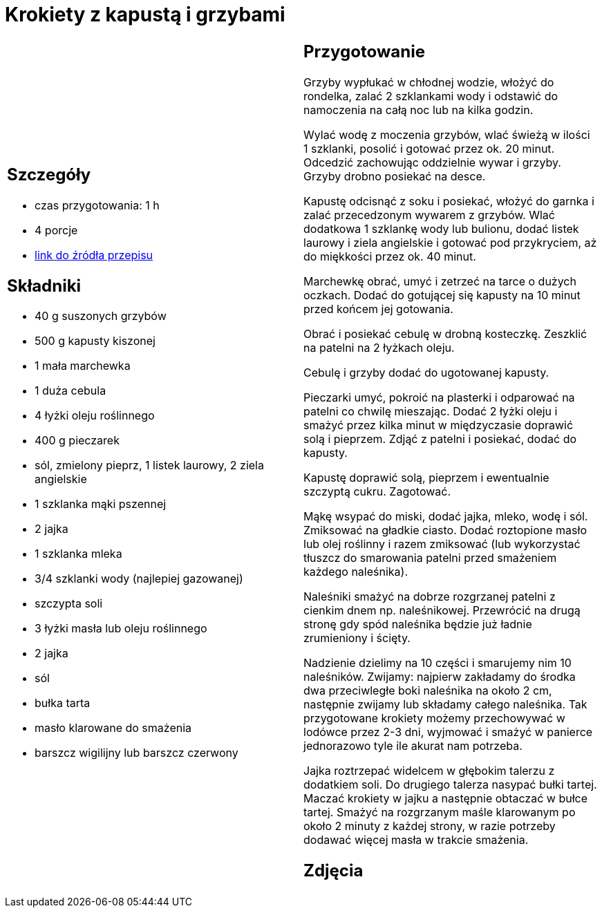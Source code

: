 = Krokiety z kapustą i grzybami

[cols=".<a,.<a"]
[frame=none]
[grid=none]
|===
|
== Szczegóły
* czas przygotowania: 1 h
* 4 porcje
* https://www.kwestiasmaku.com/przepis/krokiety-z-kapusta-i-grzybami[link do źródła przepisu]

== Składniki
* 40 g suszonych grzybów
* 500 g kapusty kiszonej
* 1 mała marchewka
* 1 duża cebula
* 4 łyżki oleju roślinnego
* 400 g pieczarek
* sól, zmielony pieprz, 1 listek laurowy, 2 ziela angielskie
* 1 szklanka mąki pszennej
* 2 jajka
* 1 szklanka mleka
* 3/4 szklanki wody (najlepiej gazowanej)
* szczypta soli
* 3 łyżki masła lub oleju roślinnego
* 2 jajka
* sól
* bułka tarta
* masło klarowane do smażenia
* barszcz wigilijny lub barszcz czerwony

|
== Przygotowanie
Grzyby wypłukać w chłodnej wodzie, włożyć do rondelka, zalać 2 szklankami wody i odstawić do namoczenia na całą noc lub na kilka godzin.

Wylać wodę z moczenia grzybów, wlać świeżą w ilości 1 szklanki, posolić i gotować przez ok. 20 minut. Odcedzić zachowując oddzielnie wywar i grzyby. Grzyby drobno posiekać na desce.

Kapustę odcisnąć z soku i posiekać, włożyć do garnka i zalać przecedzonym wywarem z grzybów. Wlać dodatkowa 1 szklankę wody lub bulionu, dodać listek laurowy i ziela angielskie i gotować pod przykryciem, aż do miękkości przez ok. 40 minut.

Marchewkę obrać, umyć i zetrzeć na tarce o dużych oczkach. Dodać do gotującej się kapusty na 10 minut przed końcem jej gotowania.

Obrać i posiekać cebulę w drobną kosteczkę. Zeszklić na patelni na 2 łyżkach oleju.

Cebulę i grzyby dodać do ugotowanej kapusty.

Pieczarki umyć, pokroić na plasterki i odparować na patelni co chwilę mieszając. Dodać 2 łyżki oleju i smażyć przez kilka minut w międzyczasie doprawić solą i pieprzem. Zdjąć z patelni i posiekać, dodać do kapusty.

Kapustę doprawić solą, pieprzem i ewentualnie szczyptą cukru. Zagotować.

Mąkę wsypać do miski, dodać jajka, mleko, wodę i sól. Zmiksować na gładkie ciasto. Dodać roztopione masło lub olej roślinny i razem zmiksować (lub wykorzystać tłuszcz do smarowania patelni przed smażeniem każdego naleśnika).

Naleśniki smażyć na dobrze rozgrzanej patelni z cienkim dnem np. naleśnikowej. Przewrócić na drugą stronę gdy spód naleśnika będzie już ładnie zrumieniony i ścięty.

Nadzienie dzielimy na 10 części i smarujemy nim 10 naleśników. Zwijamy: najpierw zakładamy do środka dwa przeciwległe boki naleśnika na około 2 cm, następnie zwijamy lub składamy całego naleśnika. Tak przygotowane krokiety możemy przechowywać w lodówce przez 2-3 dni, wyjmować i smażyć w panierce jednorazowo tyle ile akurat nam potrzeba.

Jajka roztrzepać widelcem w głębokim talerzu z dodatkiem soli. Do drugiego talerza nasypać bułki tartej. Maczać krokiety w jajku a następnie obtaczać w bułce tartej. Smażyć na rozgrzanym maśle klarowanym  po około 2 minuty z każdej strony, w razie potrzeby dodawać więcej masła w trakcie smażenia.

== Zdjęcia
|===

